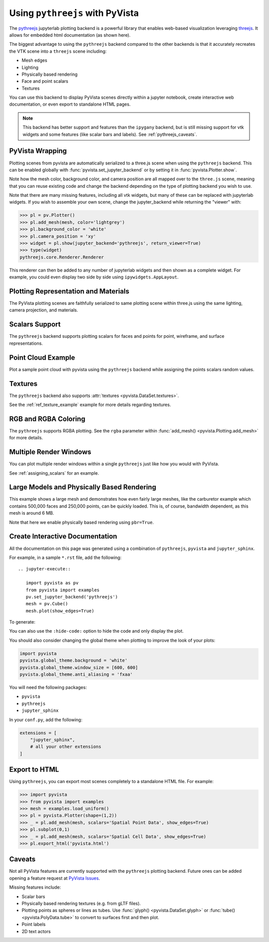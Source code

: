 .. _pythreejs_ref:

Using ``pythreejs`` with PyVista
--------------------------------

.. deprecated:: 0.38.0
   This backend has been deprecated in favor of :ref:`trame_jupyter` - a new
   framework for building dynamic web applications with Python with great
   support for VTK.

The `pythreejs <https://github.com/jupyter-widgets/pythreejs>`_
jupyterlab plotting backend is a powerful library that enables
web-based visualization leveraging `threejs <https://threejs.org/>`_.
It allows for embedded html documentation (as shown here).

The biggest advantage to using the ``pythreejs`` backend compared to
the other backends is that it accurately recreates the VTK scene into
a ``threejs`` scene including:

* Mesh edges
* Lighting
* Physically based rendering
* Face and point scalars
* Textures

You can use this backend to display PyVista scenes directly within a
jupyter notebook, create interactive web documentation, or even export
to standalone HTML pages.

.. note::
   This backend has better support and features than the ``ipygany``
   backend, but is still missing support for vtk widgets and some
   features (like scalar bars and labels).  See :ref:`pythreejs_caveats`.


PyVista Wrapping
~~~~~~~~~~~~~~~~
Plotting scenes from pyvista are automatically serialized to a
three.js scene when using the ``pythreejs`` backend.  This can be
enabled globally with :func:`pyvista.set_jupyter_backend` or by
setting it in :func:`pyvista.Plotter.show`.

.. jupyter-execute::
   :hide-code:

   import pyvista
   pyvista.global_theme.background = 'white'
   pyvista.global_theme.window_size = [600, 600]
   pyvista.global_theme.anti_aliasing = 'fxaa'
   pyvista.global_theme.jupyter_backend = 'pythreejs'

.. jupyter-execute::

    import pyvista as pv
    from pyvista import examples

    mesh = examples.download_bunny()
    mesh.flip_normals()

    pl = pv.Plotter()
    pl.add_mesh(mesh, color='lightgrey')
    pl.camera_position = 'xy'
    pl.show(jupyter_backend='pythreejs')


Note how the mesh color, background color, and camera position are all
mapped over to the ``three.js`` scene, meaning that you can reuse
existing code and change the backend depending on the type of plotting
backend you wish to use.

Note that there are many missing features, including all vtk widgets,
but many of these can be replaced with jupyterlab widgets.  If you
wish to assemble your own scene, change the jupyter_backend while
returning the "viewer" with:

.. code:: python

    >>> pl = pv.Plotter()
    >>> pl.add_mesh(mesh, color='lightgrey')
    >>> pl.background_color = 'white'
    >>> pl.camera_position = 'xy'
    >>> widget = pl.show(jupyter_backend='pythreejs', return_viewer=True)
    >>> type(widget)
    pythreejs.core.Renderer.Renderer

This renderer can then be added to any number of jupyterlab widgets and
then shown as a complete widget.  For example, you could even display
two side by side using ``ipywidgets.AppLayout``.


Plotting Representation and Materials
~~~~~~~~~~~~~~~~~~~~~~~~~~~~~~~~~~~~~
The PyVista plotting scenes are faithfully serialized to same plotting
scene within three.js using the same lighting, camera projection, and
materials.

.. jupyter-execute::

   # set the global theme to use pythreejs
   pyvista.global_theme.jupyter_backend = 'pythreejs'

   pl = pyvista.Plotter()

   # lower left, using physically based rendering
   pl.add_mesh(pyvista.Sphere(center=(-1, 0, -1)),
               show_edges=False, pbr=True, color='white', roughness=0.2,
               metallic=0.5)

   # upper right, matches default pyvista plotting
   pl.add_mesh(pyvista.Sphere(center=(1, 0, 1)))

   # Upper left, mesh displayed as points
   pl.add_mesh(pyvista.Sphere(center=(-1, 0, 1)),
               color='k', style='points', point_size=10)

   # mesh in lower right with flat shading
   pl.add_mesh(pyvista.Sphere(center=(1, 0, -1)), lighting=False,
               show_edges=True)

   # show mesh in the center with a red wireframe
   pl.add_mesh(pyvista.Sphere(), lighting=True, show_edges=False,
               color='red', line_width=0.5, style='wireframe',
               opacity=0.99)

   pl.camera_position = 'xz'
   pl.show()


Scalars Support
~~~~~~~~~~~~~~~
The ``pythreejs`` backend supports plotting scalars for faces and
points for point, wireframe, and surface representations.

.. jupyter-execute::

   import pyvista
   pyvista.global_theme.show_scalar_bar = False
   import numpy as np

   def make_cube(center=(0, 0, 0), resolution=1):
       cube = pyvista.Cube(center=center)
       return cube.triangulate().subdivide(resolution)

   pl = pyvista.Plotter()

   # test face scalars with no lighting
   mesh = make_cube(center=(-1, 0, -1))
   mesh['scalars_a'] = np.arange(mesh.n_faces)
   pl.add_mesh(mesh, lighting=False, cmap='jet', show_edges=True)

   # test point scalars on a surface mesh
   mesh = make_cube(center=(1, 0, 1))
   mesh['scalars_b'] = mesh.points[:, 2]*mesh.points[:, 0]
   pl.add_mesh(mesh, cmap='bwr', line_width=1)

   mesh = make_cube(center=(-1, 0, 1))
   mesh['scalars_c'] = mesh.points[:, 2]
   pl.add_mesh(mesh, style='points', point_size=30)

   # test wireframe
   mesh = make_cube(center=(1, 0, -1))
   mesh['scalars_d'] = mesh.points[:, 2]
   pl.add_mesh(mesh, show_edges=False, line_width=3,
               style='wireframe', cmap='inferno')

   pl.camera_position = 'xz'
   pl.show()


Point Cloud Example
~~~~~~~~~~~~~~~~~~~
Plot a sample point cloud with pyvista using the ``pythreejs`` backend
while assigning the points scalars random values.

.. jupyter-execute::

   pc = pyvista.PolyData(np.random.random((100, 3)))
   pc['scalars'] = np.random.random(100)
   pc.plot(jupyter_backend='pythreejs', style='points', point_size=10, cmap='jet')


Textures
~~~~~~~~
The ``pythreejs`` backend also supports :attr:`textures <pyvista.DataSet.textures>`.

.. jupyter-execute::

   import pyvista
   globe = examples.load_globe()
   globe.plot(jupyter_backend='pythreejs', smooth_shading=True)

See the :ref:`ref_texture_example` example for more details regarding textures.


RGB and RGBA Coloring
~~~~~~~~~~~~~~~~~~~~~
The ``pythreejs`` supports RGBA plotting.  See the ``rgba`` parameter
within :func:`add_mesh() <pyvista.Plotting.add_mesh>` for more details.

.. jupyter-execute::

   import numpy as np
   import pyvista

   mesh = pyvista.Sphere()

   # treat the points as RGB coordinates to make a colorful mesh
   pts = mesh.points.copy()
   pts -= pts.min()
   rgba_sphere = (255*pts).astype(np.uint8)

   # plot the corners for fun
   corners = mesh.outline_corners()
   pts = corners.points.copy()
   pts -= pts.min()
   pts = 255*(pts/pts.max())  # Make 0-255 RGBA values
   corners['rgba_values'] = pts.astype(np.uint8)
   edges = corners.tube(radius=0.01).triangulate()

   pl = pyvista.Plotter(window_size=(600, 600))
   pl.add_mesh(mesh, scalars=rgba_sphere, rgba=True, smooth_shading=True)
   pl.add_mesh(edges, rgba=True, smooth_shading=True)
   pl.show(jupyter_backend='pythreejs')


Multiple Render Windows
~~~~~~~~~~~~~~~~~~~~~~~
You can plot multiple render windows within a single ``pythreejs``
just like how you would with PyVista.

See :ref:`assigning_scalars` for an example.


Large Models and Physically Based Rendering
~~~~~~~~~~~~~~~~~~~~~~~~~~~~~~~~~~~~~~~~~~~
This example shows a large mesh and demonstrates how even fairly large
meshes, like the carburetor example which contains 500,000 faces and
250,000 points, can be quickly loaded.  This is, of course, bandwidth
dependent, as this mesh is around 6 MB.

Note that here we enable physically based rendering using ``pbr=True``.

.. jupyter-execute::

   import pyvista as pv
   from pyvista import examples

   pv.set_jupyter_backend('pythreejs')

   # download an example and reduce the mesh density
   mesh = examples.download_carburator()
   mesh.decimate(0.5, inplace=True)

   # Plot it on a white background with a lightgrey mesh color.  Enable
   # physically based rendering and give the mesh a metallic look.
   mesh.plot(window_size=(600, 600), background='w', color='lightgrey',
             pbr=True, metallic=0.5)


Create Interactive Documentation
~~~~~~~~~~~~~~~~~~~~~~~~~~~~~~~~
All the documentation on this page was generated using a combination
of ``pythreejs``, ``pyvista`` and ``jupyter_sphinx``.

For example, in a sample ``*.rst`` file, add the following::

  .. jupyter-execute::

     import pyvista as pv
     from pyvista import examples
     pv.set_jupyter_backend('pythreejs')
     mesh = pv.Cube()
     mesh.plot(show_edges=True)

To generate:

.. jupyter-execute::
   :hide-code:

   import pyvista as pv
   from pyvista import examples
   pv.set_jupyter_backend('pythreejs')

   mesh = pv.Cube()
   mesh.plot(show_edges=True)

You can also use the ``:hide-code:`` option to hide the code and only
display the plot.

You should also consider changing the global theme when plotting to improve the look of your plots:

.. code:: python

   import pyvista
   pyvista.global_theme.background = 'white'
   pyvista.global_theme.window_size = [600, 600]
   pyvista.global_theme.anti_aliasing = 'fxaa'

You will need the following packages:

* ``pyvista``
* ``pythreejs``
* ``jupyter_sphinx``

In your ``conf.py``, add the following:

.. code:: python

   extensions = [
       "jupyter_sphinx",
       # all your other extensions
   ]


Export to HTML
~~~~~~~~~~~~~~
Using ``pythreejs``, you can export most scenes completely to a
standalone HTML file.  For example:

.. code:: python

   >>> import pyvista
   >>> from pyvista import examples
   >>> mesh = examples.load_uniform()
   >>> pl = pyvista.Plotter(shape=(1,2))
   >>> _ = pl.add_mesh(mesh, scalars='Spatial Point Data', show_edges=True)
   >>> pl.subplot(0,1)
   >>> _ = pl.add_mesh(mesh, scalars='Spatial Cell Data', show_edges=True)
   >>> pl.export_html('pyvista.html')

.. _pythreejs_caveats:

Caveats
~~~~~~~

Not all PyVista features are currently supported with the
``pythreejs`` plotting backend. Future ones can be added opening a
feature request at `PyVista Issues
<https://github.com/pyvista/pyvista/issues>`_.

Missing features include:

* Scalar bars
* Physically based rendering textures (e.g. from gLTF files).
* Plotting points as spheres or lines as tubes.  Use :func:`glyph()
  <pyvista.DataSet.glyph>` or :func:`tube()
  <pyvista.PolyData.tube>` to convert to surfaces first and then plot.
* Point labels
* 2D text actors
